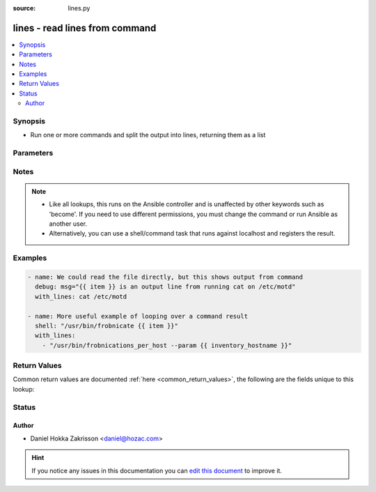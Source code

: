 :source: lines.py


.. _lines_lookup:


lines - read lines from command
+++++++++++++++++++++++++++++++


.. contents::
   :local:
   :depth: 2


Synopsis
--------
- Run one or more commands and split the output into lines, returning them as a list




Parameters
----------

.. raw:: html

    <table  border=0 cellpadding=0 class="documentation-table">
        <tr>
            <th colspan="1">Parameter</th>
            <th>Choices/<font color="blue">Defaults</font></th>
                            <th>Configuration</th>
                        <th width="100%">Comments</th>
        </tr>
                    <tr>
                                                                <td colspan="1">
                    <b>_terms</b>
                                        <br/><div style="font-size: small; color: red">required</div>                                    </td>
                                <td>
                                                                                                                                                            </td>
                                                    <td>
                                                                                            </td>
                                                <td>
                                                                        <div>command(s) to run</div>
                                                                                </td>
            </tr>
                        </table>
    <br/>


Notes
-----

.. note::
    - Like all lookups, this runs on the Ansible controller and is unaffected by other keywords such as 'become'. If you need to use different permissions, you must change the command or run Ansible as another user.
    - Alternatively, you can use a shell/command task that runs against localhost and registers the result.


Examples
--------

.. code-block:: yaml+jinja

    
    - name: We could read the file directly, but this shows output from command
      debug: msg="{{ item }} is an output line from running cat on /etc/motd"
      with_lines: cat /etc/motd

    - name: More useful example of looping over a command result
      shell: "/usr/bin/frobnicate {{ item }}"
      with_lines:
        - "/usr/bin/frobnications_per_host --param {{ inventory_hostname }}"




Return Values
-------------
Common return values are documented :ref:`here <common_return_values>`, the following are the fields unique to this lookup:

.. raw:: html

    <table border=0 cellpadding=0 class="documentation-table">
        <tr>
            <th colspan="1">Key</th>
            <th>Returned</th>
            <th width="100%">Description</th>
        </tr>
                    <tr>
                                <td colspan="1">
                    <b>_list</b>
                    <br/><div style="font-size: small; color: red"></div>
                                    </td>
                <td></td>
                <td>
                                                                        <div>lines of stdout from command</div>
                                                                <br/>
                                    </td>
            </tr>
                        </table>
    <br/><br/>


Status
------




Author
~~~~~~

- Daniel Hokka Zakrisson <daniel@hozac.com>


.. hint::
    If you notice any issues in this documentation you can `edit this document <https://github.com/ansible/ansible/edit/devel/lib/ansible/plugins/lookup/lines.py>`_ to improve it.
